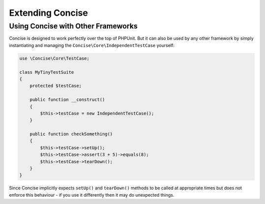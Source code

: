 Extending Concise
=================

Using Concise with Other Frameworks
-----------------------------------

Concise is designed to work perfectly over the top of PHPUnit. But it can also
be used by any other framework by simply instantiating and managing the
``Concise\Core\IndependentTestCase`` yourself:

.. code-block:: php

   use \Concise\Core\TestCase;

   class MyTinyTestSuite
   {
       protected $testCase;

       public function __construct()
       {
           $this->testCase = new IndependentTestCase();
       }

       public function checkSomething()
       {
           $this->testCase->setUp();
           $this->testCase->assert(3 + 5)->equals(8);
           $this->testCase->tearDown();
       }
   }

Since Concise implicitly expects ``setUp()`` and ``tearDown()`` methods to be
called at appropriate times but does not enforce this behaviour - if you use it
differently then it may do unexpected things.
